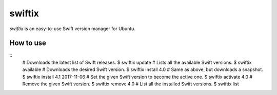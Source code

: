swiftix
=======

*swiftix* is an easy-to-use Swift version manager for Ubuntu.

How to use
**********

::
  # Downloads the latest list of Swift releases.
  $ swiftix update
  # Lists all the available Swift versions.
  $ swiftix available
  # Downloads the desired Swift version.
  $ swiftix install 4.0
  # Same as above, but downloads a snapshot.
  $ swiftix install 4.1 2017-11-06
  # Set the given Swift version to become the active one.
  $ swiftix activate 4.0
  # Remove the given Swift version.
  $ swiftix remove 4.0
  # List all the installed Swift versions.
  $ swiftix list
